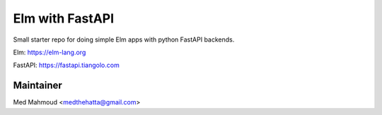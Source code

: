 Elm with FastAPI
================

Small starter repo for doing simple Elm apps with python FastAPI backends.

Elm: https://elm-lang.org

FastAPI: https://fastapi.tiangolo.com

Maintainer
----------

Med Mahmoud <medthehatta@gmail.com>
